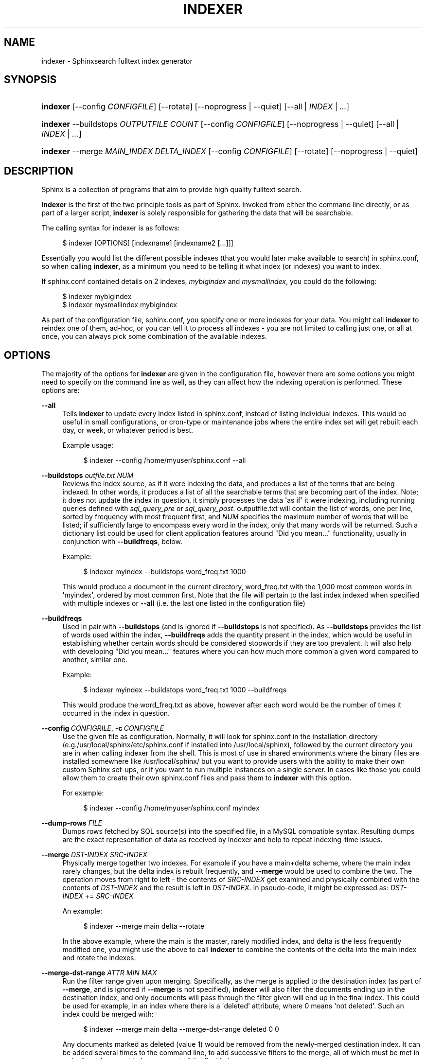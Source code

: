 '\" t
.\"     Title: indexer
.\"    Author: [see the "Author" section]
.\" Generator: DocBook XSL Stylesheets v1.75.2 <http://docbook.sf.net/>
.\"      Date: 10/16/2013
.\"    Manual: Sphinxsearch
.\"    Source: 2.2.1
.\"  Language: English
.\"
.TH "INDEXER" "1" "10/16/2013" "2\&.2\&.1" "Sphinxsearch"
.\" -----------------------------------------------------------------
.\" * Define some portability stuff
.\" -----------------------------------------------------------------
.\" ~~~~~~~~~~~~~~~~~~~~~~~~~~~~~~~~~~~~~~~~~~~~~~~~~~~~~~~~~~~~~~~~~
.\" http://bugs.debian.org/507673
.\" http://lists.gnu.org/archive/html/groff/2009-02/msg00013.html
.\" ~~~~~~~~~~~~~~~~~~~~~~~~~~~~~~~~~~~~~~~~~~~~~~~~~~~~~~~~~~~~~~~~~
.ie \n(.g .ds Aq \(aq
.el       .ds Aq '
.\" -----------------------------------------------------------------
.\" * set default formatting
.\" -----------------------------------------------------------------
.\" disable hyphenation
.nh
.\" disable justification (adjust text to left margin only)
.ad l
.\" -----------------------------------------------------------------
.\" * MAIN CONTENT STARTS HERE *
.\" -----------------------------------------------------------------
.SH "NAME"
indexer \- Sphinxsearch fulltext index generator
.SH "SYNOPSIS"
.HP \w'\fBindexer\fR\ 'u
\fBindexer\fR [\-\-config\ \fICONFIGFILE\fR] [\-\-rotate] [\-\-noprogress | \-\-quiet] [\-\-all | \fIINDEX\fR | \fI\&.\&.\&.\fR]
.HP \w'\fBindexer\fR\ 'u
\fBindexer\fR \-\-buildstops\ \fIOUTPUTFILE\fR \fICOUNT\fR [\-\-config\ \fICONFIGFILE\fR] [\-\-noprogress | \-\-quiet] [\-\-all | \fIINDEX\fR | \fI\&.\&.\&.\fR]
.HP \w'\fBindexer\fR\ 'u
\fBindexer\fR \-\-merge\ \fIMAIN_INDEX\fR \fIDELTA_INDEX\fR [\-\-config\ \fICONFIGFILE\fR] [\-\-rotate] [\-\-noprogress | \-\-quiet]
.SH "DESCRIPTION"
.PP
Sphinx is a collection of programs that aim to provide high quality fulltext search\&.
.PP
\fBindexer\fR
is the first of the two principle tools as part of Sphinx\&. Invoked from either the command line directly, or as part of a larger script,
\fBindexer\fR
is solely responsible for gathering the data that will be searchable\&.
.PP
The calling syntax for indexer is as follows:
.sp
.if n \{\
.RS 4
.\}
.nf
$ indexer [OPTIONS] [indexname1 [indexname2 [\&.\&.\&.]]]
.fi
.if n \{\
.RE
.\}
.PP
Essentially you would list the different possible indexes (that you would later make available to search) in
sphinx\&.conf, so when calling
\fBindexer\fR, as a minimum you need to be telling it what index (or indexes) you want to index\&.
.PP
If
sphinx\&.conf
contained details on 2 indexes,
\fImybigindex\fR
and
\fImysmallindex\fR, you could do the following:
.sp
.if n \{\
.RS 4
.\}
.nf
$ indexer mybigindex
$ indexer mysmallindex mybigindex
.fi
.if n \{\
.RE
.\}
.PP
As part of the configuration file,
sphinx\&.conf, you specify one or more indexes for your data\&. You might call
\fBindexer\fR
to reindex one of them, ad\-hoc, or you can tell it to process all indexes \- you are not limited to calling just one, or all at once, you can always pick some combination of the available indexes\&.
.SH "OPTIONS"
.PP
The majority of the options for
\fBindexer\fR
are given in the configuration file, however there are some options you might need to specify on the command line as well, as they can affect how the indexing operation is performed\&. These options are:
.PP
\fB\-\-all\fR
.RS 4
Tells
\fBindexer\fR
to update every index listed in
sphinx\&.conf, instead of listing individual indexes\&. This would be useful in small configurations, or cron\-type or maintenance jobs where the entire index set will get rebuilt each day, or week, or whatever period is best\&.
.sp
Example usage:
.sp
.if n \{\
.RS 4
.\}
.nf
$ indexer \-\-config /home/myuser/sphinx\&.conf \-\-all
.fi
.if n \{\
.RE
.\}
.RE
.PP
\fB\-\-buildstops\fR \fIoutfile\&.txt\fR \fINUM\fR
.RS 4
Reviews the index source, as if it were indexing the data, and produces a list of the terms that are being indexed\&. In other words, it produces a list of all the searchable terms that are becoming part of the index\&. Note; it does not update the index in question, it simply processes the data \*(Aqas if\*(Aq it were indexing, including running queries defined with
\fIsql_query_pre\fR
or
\fIsql_query_post\fR\&.
outputfile\&.txt
will contain the list of words, one per line, sorted by frequency with most frequent first, and
\fINUM\fR
specifies the maximum number of words that will be listed; if sufficiently large to encompass every word in the index, only that many words will be returned\&. Such a dictionary list could be used for client application features around "Did you mean\&.\&.\&." functionality, usually in conjunction with
\fB\-\-buildfreqs\fR, below\&.
.sp
Example:
.sp
.if n \{\
.RS 4
.\}
.nf
$ indexer myindex \-\-buildstops word_freq\&.txt 1000
.fi
.if n \{\
.RE
.\}
.sp
This would produce a document in the current directory,
word_freq\&.txt
with the 1,000 most common words in \*(Aqmyindex\*(Aq, ordered by most common first\&. Note that the file will pertain to the last index indexed when specified with multiple indexes or
\fB\-\-all\fR
(i\&.e\&. the last one listed in the configuration file)
.RE
.PP
\fB\-\-buildfreqs\fR
.RS 4
Used in pair with
\fB\-\-buildstops\fR
(and is ignored if
\fB\-\-buildstops\fR
is not specified)\&. As
\fB\-\-buildstops\fR
provides the list of words used within the index,
\fB\-\-buildfreqs\fR
adds the quantity present in the index, which would be useful in establishing whether certain words should be considered stopwords if they are too prevalent\&. It will also help with developing "Did you mean\&.\&.\&." features where you can how much more common a given word compared to another, similar one\&.
.sp
Example:
.sp
.if n \{\
.RS 4
.\}
.nf
$ indexer myindex \-\-buildstops word_freq\&.txt 1000 \-\-buildfreqs
.fi
.if n \{\
.RE
.\}
.sp
This would produce the
word_freq\&.txt
as above, however after each word would be the number of times it occurred in the index in question\&.
.RE
.PP
\fB\-\-config\fR\ \&\fICONFIGRILE\fR, \fB\-c\fR\ \&\fICONFIGFILE\fR
.RS 4
Use the given file as configuration\&. Normally, it will look for
sphinx\&.conf
in the installation directory (e\&.g\&./usr/local/sphinx/etc/sphinx\&.conf
if installed into
/usr/local/sphinx), followed by the current directory you are in when calling indexer from the shell\&. This is most of use in shared environments where the binary files are installed somewhere like
/usr/local/sphinx/
but you want to provide users with the ability to make their own custom Sphinx set\-ups, or if you want to run multiple instances on a single server\&. In cases like those you could allow them to create their own
sphinx\&.conf
files and pass them to
\fBindexer\fR
with this option\&.
.sp
For example:
.sp
.if n \{\
.RS 4
.\}
.nf
$ indexer \-\-config /home/myuser/sphinx\&.conf myindex
.fi
.if n \{\
.RE
.\}
.RE
.PP
\fB\-\-dump\-rows\fR \fIFILE\fR
.RS 4
Dumps rows fetched by SQL source(s) into the specified file, in a MySQL compatible syntax\&. Resulting dumps are the exact representation of data as received by indexer and help to repeat indexing\-time issues\&.
.RE
.PP
\fB\-\-merge\fR \fIDST\-INDEX\fR \fISRC\-INDEX\fR
.RS 4
Physically merge together two indexes\&. For example if you have a main+delta scheme, where the main index rarely changes, but the delta index is rebuilt frequently, and
\fB\-\-merge\fR
would be used to combine the two\&. The operation moves from right to left \- the contents of
\fISRC\-INDEX\fR
get examined and physically combined with the contents of
\fIDST\-INDEX\fR
and the result is left in
\fIDST\-INDEX\fR\&. In pseudo\-code, it might be expressed as:
\fIDST\-INDEX\fR
+=
\fISRC\-INDEX\fR
.sp
An example:
.sp
.if n \{\
.RS 4
.\}
.nf
$ indexer \-\-merge main delta \-\-rotate
.fi
.if n \{\
.RE
.\}
.sp
In the above example, where the main is the master, rarely modified index, and delta is the less frequently modified one, you might use the above to call
\fBindexer\fR
to combine the contents of the delta into the main index and rotate the indexes\&.
.RE
.PP
\fB\-\-merge\-dst\-range\fR \fIATTR\fR \fIMIN\fR \fIMAX\fR
.RS 4
Run the filter range given upon merging\&. Specifically, as the merge is applied to the destination index (as part of
\fB\-\-merge\fR, and is ignored if
\fB\-\-merge\fR
is not specified),
\fBindexer\fR
will also filter the documents ending up in the destination index, and only documents will pass through the filter given will end up in the final index\&. This could be used for example, in an index where there is a \*(Aqdeleted\*(Aq attribute, where 0 means \*(Aqnot deleted\*(Aq\&. Such an index could be merged with:
.sp
.if n \{\
.RS 4
.\}
.nf
$ indexer \-\-merge main delta \-\-merge\-dst\-range deleted 0 0
.fi
.if n \{\
.RE
.\}
.sp
Any documents marked as deleted (value 1) would be removed from the newly\-merged destination index\&. It can be added several times to the command line, to add successive filters to the merge, all of which must be met in order for a document to become part of the final index\&.
.RE
.PP
\fB\-\-merge\-killlists\fR, \fB\-\-merge\-klists\fR
.RS 4
Used in pair with
\fB\-\-merge\fR\&. Usually when merging
\fBindexer\fR
uses kill\-list of source index (i\&.e\&., the one which is merged into) as the filter to wipe out the matching docs from the destination index\&. At the same time the kill\-list of the destination itself isn\*(Aqt touched at all\&. When using
\fB\-\-merge\-killlists\fR, (or it shorter form
\fB\-\-merge\-klists\fR) the
\fBindexer\fR
will not filter the dst\-index docs with src\-index killlist, but it will merge their kill\-lists together, so the final result index will have the kill\-list containing the merged source kill\-lists\&.
.RE
.PP
\fB\-\-noprogress\fR
.RS 4
Don\*(Aqt display progress details as they occur; instead, the final status details (such as documents indexed, speed of indexing and so on are only reported at completion of indexing\&. In instances where the script is not being run on a console (or \*(Aqtty\*(Aq), this will be on by default\&.
.sp
Example usage:
.sp
.if n \{\
.RS 4
.\}
.nf
$ indexer \-\-rotate \-\-all \-\-noprogress
.fi
.if n \{\
.RE
.\}
.RE
.PP
\fB\-\-print\-queries\fR
.RS 4
Prints out SQL queries that indexer sends to the database, along with SQL connection and disconnection events\&. That is useful to diagnose and fix problems with SQL sources\&.
.RE
.PP
\fB\-\-quiet\fR
.RS 4
Tells
\fBindexer\fR
not to output anything, unless there is an error\&. Again, most used for cron\-type, or other script jobs where the output is irrelevant or unnecessary, except in the event of some kind of error\&.
.sp
Example usage:
.sp
.if n \{\
.RS 4
.\}
.nf
$ indexer \-\-rotate \-\-all \-\-quiet
.fi
.if n \{\
.RE
.\}
.RE
.PP
\fB\-\-rotate\fR
.RS 4
Used for rotating indexes\&. Unless you have the situation where you can take the search function offline without troubling users, you will almost certainly need to keep search running whilst indexing new documents\&.
\fB\-\-rotate\fR
creates a second index, parallel to the first (in the same place, simply including
\&.new
in the filenames)\&. Once complete,
\fBindexer\fR
notifies
\fBsearchd\fR
via sending the
\fISIGHUP\fR
signal, and
\fBsearchd\fR
will attempt to rename the indexes (renaming the existing ones to include
\&.old
and renaming the
\&.new
to replace them), and then start serving from the newer files\&. Depending on the setting of
\fBseamless_rotate\fR, there may be a slight delay in being able to search the newer indexes\&.
.sp
Example usage:
.sp
.if n \{\
.RS 4
.\}
.nf
$ indexer \-\-rotate \-\-all
.fi
.if n \{\
.RE
.\}
.RE
.PP
\fB\-\-sighup\-each\fR
.RS 4
is useful when you are rebuilding many big indexes, and want each one rotated into
\fBsearchd\fR
as soon as possible\&. With
\fB\-\-sighup\-each\fR,
\fBindexer\fR
will send a
\fISIGHUP\fR
signal to
\fBsearchd\fR
after succesfully completing the work on each index\&. (The default behavior is to send a single
\fISIGHUP\fR
after all the indexes were built\&.)
.RE
.PP
\fB\-\-verbose\fR
.RS 4
Guarantees that every row that caused problems indexing (duplicate, zero, or missing document ID; or file field IO issues; etc) will be reported\&. By default, this option is off, and problem summaries may be reported instead\&.
.RE
.SH "AUTHOR"
.PP
Andrey Aksenoff (shodan@sphinxsearch\&.com)\&. This manual page is written by Alexey Vinogradov (klirichek@sphinxsearch\&.com), using the one written by Christian Hofstaedtler ch+debian\-packages@zeha\&.at for the
\fBDebian\fR
system (but may be used by others)\&. Permission is granted to copy, distribute and/or modify this document under the terms of the GNU General Public License, Version 2 any later version published by the Free Software Foundation\&.
.PP
On Debian systems, the complete text of the GNU General Public License can be found in
/usr/share/common\-licenses/GPL\&.
.SH "SEE ALSO"
.PP
\fBsearchd\fR(1),
\fBsearch\fR(1),
\fBindextool\fR(1),
\fBspelldump\fR(1)
.PP
Sphinx and it\*(Aqs programs are documented fully by the
\fISphinx reference manual\fR
available in
/usr/share/doc/sphinxsearch\&.
